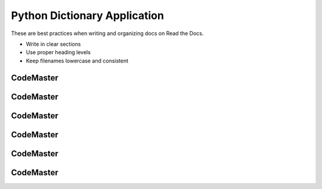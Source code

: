 .. AIO2025-Share-Value-Together 
.. AIO25-LEARNING
.. Module-02
.. M2-Notes
.. Python Dictionary Application

Python Dictionary Application
=============================
These are best practices when writing and organizing docs on Read the Docs.

- Write in clear sections
- Use proper heading levels
- Keep filenames lowercase and consistent

CodeMaster
----------

CodeMaster
----------

CodeMaster
----------

CodeMaster
----------

CodeMaster
----------

CodeMaster
----------